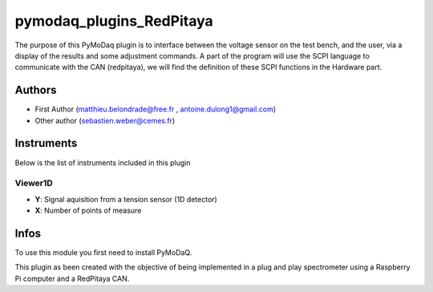 pymodaq_plugins_RedPitaya
##########################################

.. the following must be adapted to your developped package, links to pypi, github  description...

.. image:: https://img.shields.io/pypi/v/pymodaq_plugins_thorlabs.svg
   :target: https://pypi.org/project/pymodaq_plugins_thorlabs/
   :alt: Latest Version

.. image:: https://readthedocs.org/projects/pymodaq/badge/?version=latest
   :target: https://pymodaq.readthedocs.io/en/stable/?badge=latest
   :alt: Documentation Status

.. image:: https://github.com/PyMoDAQ/pymodaq_plugins_thorlabs/workflows/Upload%20Python%20Package/badge.svg
   :target: https://github.com/PyMoDAQ/pymodaq_plugins_thorlabs
   :alt: Publication Status


The purpose of this PyMoDaq plugin is to interface between the voltage sensor on the test bench, and the user, via a display of the results and some adjustment commands. A part of the program will use the SCPI language to communicate with the CAN (redpitaya), we will find the definition of these SCPI functions in the Hardware part.

Authors
=======

* First Author  (matthieu.belondrade@free.fr , antoine.dulong1@gmail.com)
* Other author (sebastien.weber@cemes.fr)

.. if needed use this field

    Contributors
    ============

    * First Contributor : Bélondrade Matthieu, Dulong Antoine
    * Other Contributors : Weber Sébastien

Instruments
===========

Below is the list of instruments included in this plugin


Viewer1D
++++++++

* **Y**: Signal aquisition from a tension sensor (1D detector)
* **X**: Number of points of measure



Infos
=====

To use this module you first need to install PyMoDaQ.

This plugin as been created with the objective of being implemented in a plug and play spectrometer using a Raspberry Pi computer and a RedPitaya CAN.

